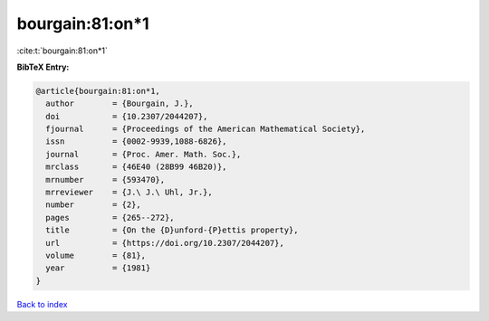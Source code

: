 bourgain:81:on*1
================

:cite:t:`bourgain:81:on*1`

**BibTeX Entry:**

.. code-block:: bibtex

   @article{bourgain:81:on*1,
     author        = {Bourgain, J.},
     doi           = {10.2307/2044207},
     fjournal      = {Proceedings of the American Mathematical Society},
     issn          = {0002-9939,1088-6826},
     journal       = {Proc. Amer. Math. Soc.},
     mrclass       = {46E40 (28B99 46B20)},
     mrnumber      = {593470},
     mrreviewer    = {J.\ J.\ Uhl, Jr.},
     number        = {2},
     pages         = {265--272},
     title         = {On the {D}unford-{P}ettis property},
     url           = {https://doi.org/10.2307/2044207},
     volume        = {81},
     year          = {1981}
   }

`Back to index <../By-Cite-Keys.rst>`_
